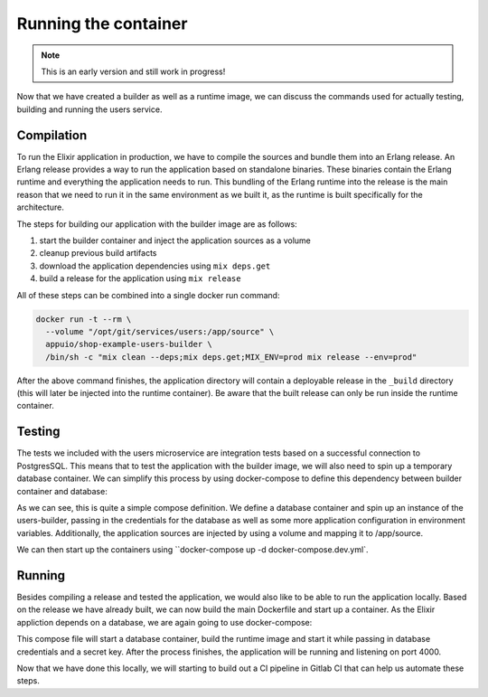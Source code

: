 Running the container
====================

.. note:: This is an early version and still work in progress!

Now that we have created a builder as well as a runtime image, we can discuss the commands used for actually testing, building and running the users service.

Compilation
-----------

To run the Elixir application in production, we have to compile the sources and bundle them into an Erlang release. An Erlang release provides a way to run the application based on standalone binaries. These binaries contain the Erlang runtime and everything the application needs to run. This bundling of the Erlang runtime into the release is the main reason that we need to run it in the same environment as we built it, as the runtime is built specifically for the architecture.

The steps for building our application with the builder image are as follows:

#. start the builder container and inject the application sources as a volume
#. cleanup previous build artifacts
#. download the application dependencies using ``mix deps.get``
#. build a release for the application using ``mix release``

All of these steps can be combined into a single docker run command:

.. code-block:: bash

  docker run -t --rm \
    --volume "/opt/git/services/users:/app/source" \
    appuio/shop-example-users-builder \
    /bin/sh -c "mix clean --deps;mix deps.get;MIX_ENV=prod mix release --env=prod"

After the above command finishes, the application directory will contain a deployable release in the ``_build`` directory (this will later be injected into the runtime container). Be aware that the built release can only be run inside the runtime container.


Testing
-------

The tests we included with the users microservice are integration tests based on a successful connection to PostgresSQL. This means that to test the application with the builder image, we will also need to spin up a temporary database container. We can simplify this process by using docker-compose to define this dependency between builder container and database:

.. code-block:: yaml
    :caption: docker-compose.dev.yml
    :linenos:
    :emphasize-lines: 4, 16

    version: "2.1"
    services:
      users:
        image: appuio/shop-example-users-builder
        command: /bin/sh -c "mix deps.get;mix ecto.migrate;mix test"
        environment:
          DB_USERNAME: users
          DB_PASSWORD: secret
          DB_DATABASE: users
          DB_HOSTNAME: users-db
          MIX_ENV: prod
          SECRET_KEY: "SOME_SECRET"
        ports:
          - "4000:4000"
        volumes:
          - /opt/git/services/users:/app/source

      users-db:
        image: postgres:9.5-alpine
        environment:
          POSTGRES_USER: users
          POSTGRES_PASSWORD: secret

As we can see, this is quite a simple compose definition. We define a database container and spin up an instance of the users-builder, passing in the credentials for the database as well as some more application configuration in environment variables. Additionally, the application sources are injected by using a volume and mapping it to /app/source.

We can then start up the containers using ``docker-compose up -d docker-compose.dev.yml`.

.. todo::
    * update this with working commands for running tests


Running
-------

Besides compiling a release and tested the application, we would also like to be able to run the application locally. Based on the release we have already built, we can now build the main Dockerfile and start up a container. As the Elixir appliction depends on a database, we are again going to use docker-compose:

.. code-block:: yaml
    :caption: docker-compose.yml
    :linenos:
    :emphasize-lines: 4

    version: "2.1"
    services:
      users:
        build: .
        environment:
          DB_HOSTNAME: users-db
          DB_USERNAME: users
          DB_PASSWORD: secret
          DB_DATABASE: users
          SECRET_KEY: "SOME_SECRET"
        ports:
          - "4000:4000"

      users-db:
        image: postgres:9.5-alpine
        environment:
          POSTGRES_USER: users
          POSTGRES_PASSWORD: secret

This compose file will start a database container, build the runtime image and start it while passing in database credentials and a secret key. After the process finishes, the application will be running and listening on port 4000.

Now that we have done this locally, we will starting to build out a CI pipeline in Gitlab CI that can help us automate these steps.
